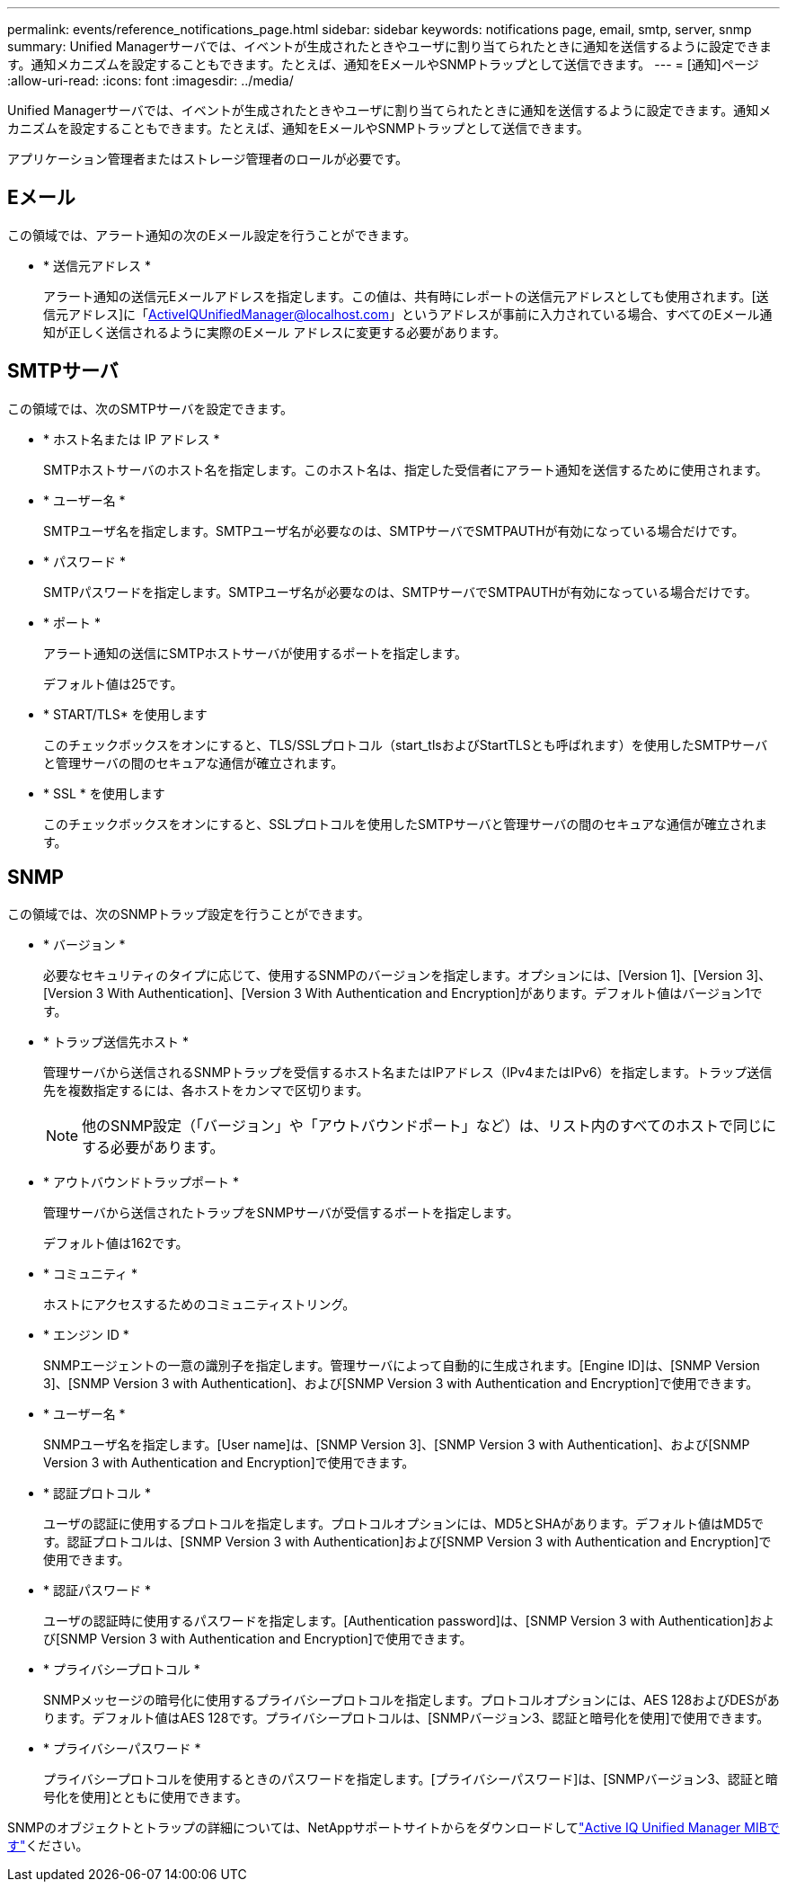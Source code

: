 ---
permalink: events/reference_notifications_page.html 
sidebar: sidebar 
keywords: notifications page, email, smtp, server, snmp 
summary: Unified Managerサーバでは、イベントが生成されたときやユーザに割り当てられたときに通知を送信するように設定できます。通知メカニズムを設定することもできます。たとえば、通知をEメールやSNMPトラップとして送信できます。 
---
= [通知]ページ
:allow-uri-read: 
:icons: font
:imagesdir: ../media/


[role="lead"]
Unified Managerサーバでは、イベントが生成されたときやユーザに割り当てられたときに通知を送信するように設定できます。通知メカニズムを設定することもできます。たとえば、通知をEメールやSNMPトラップとして送信できます。

アプリケーション管理者またはストレージ管理者のロールが必要です。



== Eメール

この領域では、アラート通知の次のEメール設定を行うことができます。

* * 送信元アドレス *
+
アラート通知の送信元Eメールアドレスを指定します。この値は、共有時にレポートの送信元アドレスとしても使用されます。[送信元アドレス]に「ActiveIQUnifiedManager@localhost.com」というアドレスが事前に入力されている場合、すべてのEメール通知が正しく送信されるように実際のEメール アドレスに変更する必要があります。





== SMTPサーバ

この領域では、次のSMTPサーバを設定できます。

* * ホスト名または IP アドレス *
+
SMTPホストサーバのホスト名を指定します。このホスト名は、指定した受信者にアラート通知を送信するために使用されます。

* * ユーザー名 *
+
SMTPユーザ名を指定します。SMTPユーザ名が必要なのは、SMTPサーバでSMTPAUTHが有効になっている場合だけです。

* * パスワード *
+
SMTPパスワードを指定します。SMTPユーザ名が必要なのは、SMTPサーバでSMTPAUTHが有効になっている場合だけです。

* * ポート *
+
アラート通知の送信にSMTPホストサーバが使用するポートを指定します。

+
デフォルト値は25です。

* * START/TLS* を使用します
+
このチェックボックスをオンにすると、TLS/SSLプロトコル（start_tlsおよびStartTLSとも呼ばれます）を使用したSMTPサーバと管理サーバの間のセキュアな通信が確立されます。

* * SSL * を使用します
+
このチェックボックスをオンにすると、SSLプロトコルを使用したSMTPサーバと管理サーバの間のセキュアな通信が確立されます。





== SNMP

この領域では、次のSNMPトラップ設定を行うことができます。

* * バージョン *
+
必要なセキュリティのタイプに応じて、使用するSNMPのバージョンを指定します。オプションには、[Version 1]、[Version 3]、[Version 3 With Authentication]、[Version 3 With Authentication and Encryption]があります。デフォルト値はバージョン1です。

* * トラップ送信先ホスト *
+
管理サーバから送信されるSNMPトラップを受信するホスト名またはIPアドレス（IPv4またはIPv6）を指定します。トラップ送信先を複数指定するには、各ホストをカンマで区切ります。

+
[NOTE]
====
他のSNMP設定（「バージョン」や「アウトバウンドポート」など）は、リスト内のすべてのホストで同じにする必要があります。

====
* * アウトバウンドトラップポート *
+
管理サーバから送信されたトラップをSNMPサーバが受信するポートを指定します。

+
デフォルト値は162です。

* * コミュニティ *
+
ホストにアクセスするためのコミュニティストリング。

* * エンジン ID *
+
SNMPエージェントの一意の識別子を指定します。管理サーバによって自動的に生成されます。[Engine ID]は、[SNMP Version 3]、[SNMP Version 3 with Authentication]、および[SNMP Version 3 with Authentication and Encryption]で使用できます。

* * ユーザー名 *
+
SNMPユーザ名を指定します。[User name]は、[SNMP Version 3]、[SNMP Version 3 with Authentication]、および[SNMP Version 3 with Authentication and Encryption]で使用できます。

* * 認証プロトコル *
+
ユーザの認証に使用するプロトコルを指定します。プロトコルオプションには、MD5とSHAがあります。デフォルト値はMD5です。認証プロトコルは、[SNMP Version 3 with Authentication]および[SNMP Version 3 with Authentication and Encryption]で使用できます。

* * 認証パスワード *
+
ユーザの認証時に使用するパスワードを指定します。[Authentication password]は、[SNMP Version 3 with Authentication]および[SNMP Version 3 with Authentication and Encryption]で使用できます。

* * プライバシープロトコル *
+
SNMPメッセージの暗号化に使用するプライバシープロトコルを指定します。プロトコルオプションには、AES 128およびDESがあります。デフォルト値はAES 128です。プライバシープロトコルは、[SNMPバージョン3、認証と暗号化を使用]で使用できます。

* * プライバシーパスワード *
+
プライバシープロトコルを使用するときのパスワードを指定します。[プライバシーパスワード]は、[SNMPバージョン3、認証と暗号化を使用]とともに使用できます。



SNMPのオブジェクトとトラップの詳細については、NetAppサポートサイトからをダウンロードしてlink:https://mysupport.netapp.com/site/tools/tool-eula/aiqum-mib["Active IQ Unified Manager MIBです"^]ください。
